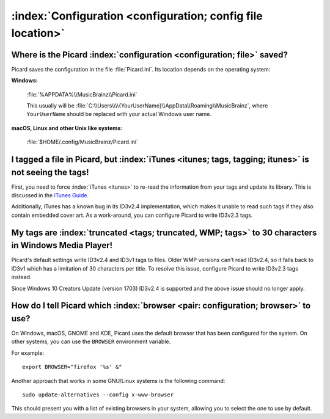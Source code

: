 .. MusicBrainz Picard Documentation Project

:index:`Configuration <configuration; config file location>`
============================================================

Where is the Picard :index:`configuration <configuration; file>` saved?
-----------------------------------------------------------------------

Picard saves the configuration in the file :file:`Picard.ini`. Its location depends on the operating system:

**Windows:**

   :file:`%APPDATA%\\MusicBrainz\\Picard.ini`

   This usually will be :file:`C:\\Users\\\\{YourUserName}\\AppData\\Roaming\\MusicBrainz`, where ``YourUserName`` should be replaced with your actual Windows user name.

**macOS, Linux and other Unix like systems:**

   :file:`$HOME/.config/MusicBrainz/Picard.ini`


I tagged a file in Picard, but :index:`iTunes <itunes; tags, tagging; itunes>` is not seeing the tags!
------------------------------------------------------------------------------------------------------

First, you need to force :index:`iTunes <itunes>` to re-read the information from your tags and update its library. This is discussed in the `iTunes Guide <https://musicbrainz.org/doc/iTunes_Guide>`_.

Additionally, iTunes has a known bug in its ID3v2.4 implementation, which makes it unable to read such tags if they also contain embedded cover art. As a work-around, you can configure Picard to write ID3v2.3 tags.


My tags are :index:`truncated <tags; truncated, WMP; tags>` to 30 characters in Windows Media Player!
-----------------------------------------------------------------------------------------------------

Picard's default settings write ID3v2.4 and ID3v1 tags to files.  Older WMP versions can't read ID3v2.4, so it falls back to ID3v1 which has a limitation of 30 characters per title.  To resolve this issue, configure Picard to write ID3v2.3 tags instead.

Since Windows 10 Creators Update (version 1703) ID3v2.4 is supported and the above issue should no longer apply.


How do I tell Picard which :index:`browser <pair: configuration; browser>` to use?
----------------------------------------------------------------------------------

On Windows, macOS, GNOME and KDE, Picard uses the default browser that has been configured for the system. On other systems, you can use the ``BROWSER`` environment variable.

For example::

   export BROWSER="firefox '%s' &"

Another approach that works in some GNU/Linux systems is the following command::

   sudo update-alternatives --config x-www-browser

This should present you with a list of existing browsers in your system, allowing you to select the one to use by default.

